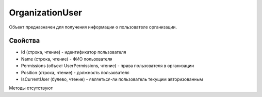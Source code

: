 ﻿OrganizationUser
================

Объект предназначен для получения информации о пользователе организации.

Свойства
--------

-  Id (строка, чтение) - идентификатор пользователя
-  Name (строка, чтение) - ФИО пользователя
-  Permissions (объект UserPermissions, чтение) - права пользователя в
   организации
-  Position (строка, чтение) - должность пользователя
-  IsCurrentUser (булево, чтение) - являеться-ли пользователь текущим авторизованным

Методы отсутствуют
